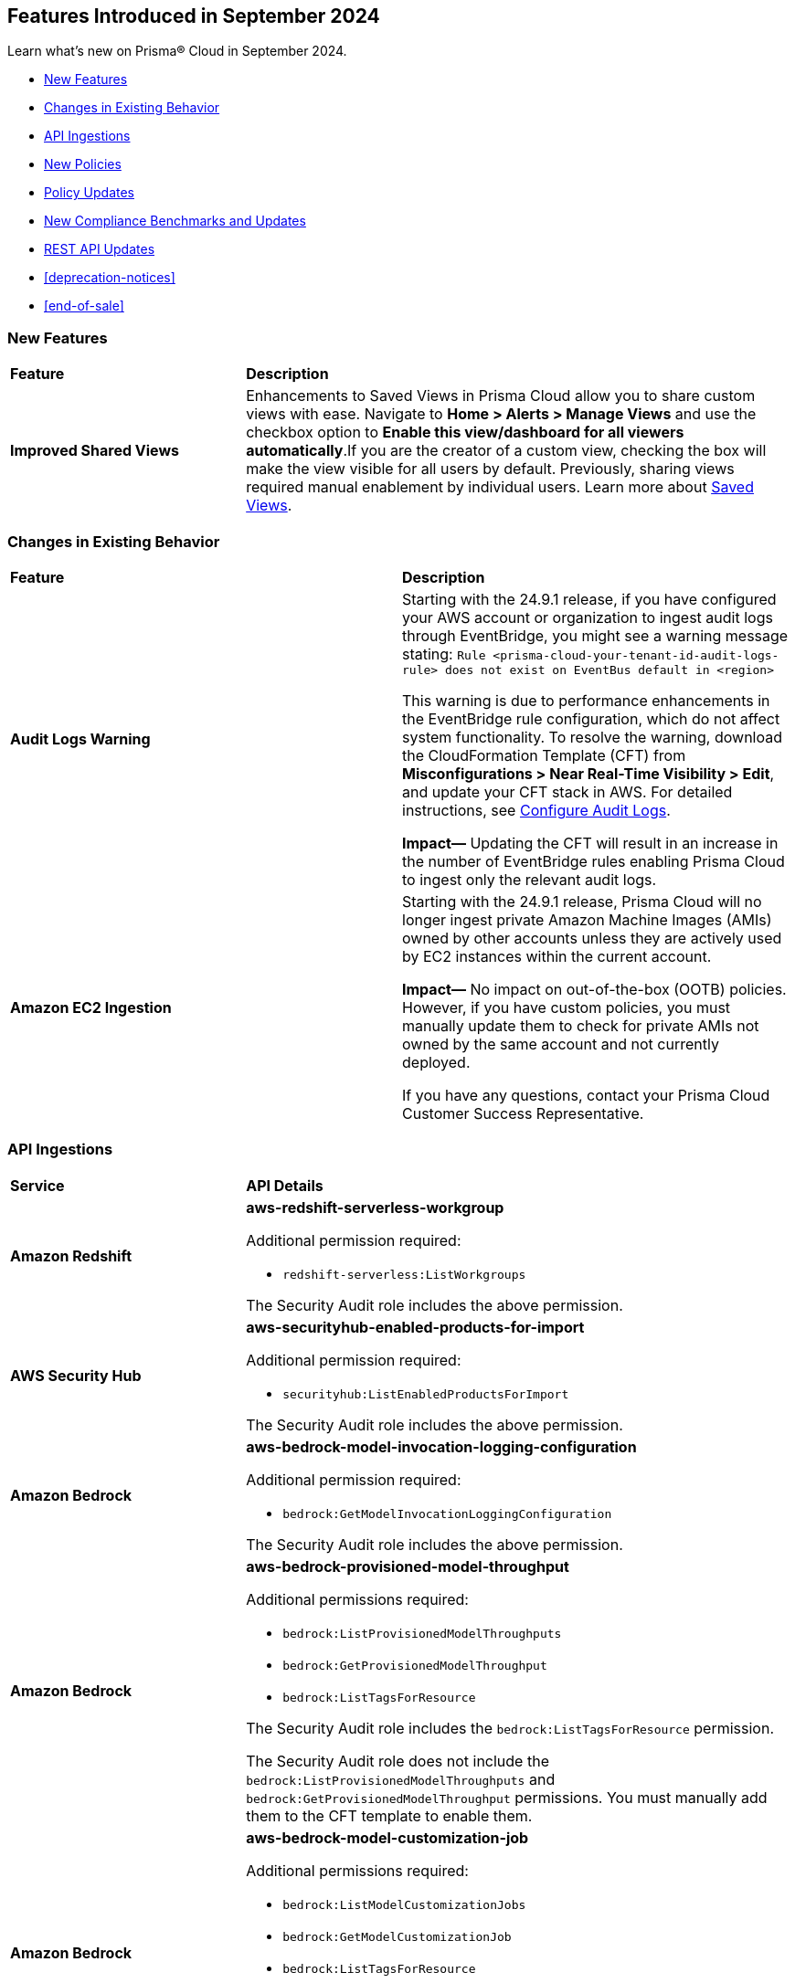 == Features Introduced in September 2024

Learn what's new on Prisma® Cloud in September 2024.

//* <<announcement>>
* <<new-features>>
* <<changes-in-existing-behavior>>
* <<api-ingestions>>
* <<new-policies>>
//* <<iam-policies>>
* <<policy-updates>>
* <<new-compliance-benchmarks-and-updates>>
* <<rest-api-updates>>
* <<deprecation-notices>>
* <<end-of-sale>>


[#new-features]
=== New Features

[cols="30%a,70%a"]
|===
|*Feature*
|*Description*

|*Improved Shared Views*
//RLP-147440

|Enhancements to Saved Views in Prisma Cloud allow you to share custom views with ease. Navigate to *Home > Alerts > Manage Views* and use the checkbox option to *Enable this view/dashboard for all viewers automatically*.If you are the creator of a custom view, checking the box will make the view visible for all users by default.  Previously, sharing views required manual enablement by individual users. Learn more about https://docs.prismacloud.io/en/enterprise-edition/content-collections/alerts/saved-views[Saved Views].

|===


[#changes-in-existing-behavior]
=== Changes in Existing Behavior

[cols="50%a,50%a"]
|===
|*Feature*
|*Description*

|*Audit Logs Warning*
//RLP-148505

|Starting with the 24.9.1 release, if you have configured your AWS account or organization to ingest audit logs through EventBridge, you might see a warning message stating: 
`Rule <prisma-cloud-your-tenant-id-audit-logs-rule> does not exist on EventBus default in <region>`

This warning is due to performance enhancements in the EventBridge rule configuration, which do not affect system functionality.
To resolve the warning, download the CloudFormation Template (CFT) from *Misconfigurations > Near Real-Time Visibility > Edit*, and update your CFT stack in AWS. For detailed instructions, see https://docs.prismacloud.io/en/enterprise-edition/content-collections/connect/connect-cloud-accounts/onboard-aws/configure-audit-logs#:~:text=Time%20Visibility.-,Configure%20Details.,-Click%20Download%20EventBridge[Configure Audit Logs].

*Impact—* Updating the CFT will result in an increase in the number of EventBridge rules enabling Prisma Cloud to ingest only the relevant audit logs.

|*Amazon EC2 Ingestion*
//RLP-145171

|Starting with the 24.9.1 release, Prisma Cloud will no longer ingest private Amazon Machine Images (AMIs) owned by other accounts unless they are actively used by EC2 instances within the current account.

*Impact—* No impact on out-of-the-box (OOTB) policies. However, if you have custom policies, you must manually update them to check for private AMIs not owned by the same account and not currently deployed.

If you have any questions, contact your Prisma Cloud Customer Success Representative.

|===


[#api-ingestions]
=== API Ingestions

[cols="30%a,70%a"]
|===
|*Service*
|*API Details*


|*Amazon Redshift*
//RLP-148150

|*aws-redshift-serverless-workgroup*

Additional permission required:

* `redshift-serverless:ListWorkgroups`

The Security Audit role includes the above permission.

|*AWS Security Hub*
//RLP-148149

|*aws-securityhub-enabled-products-for-import*

Additional permission required:

* `securityhub:ListEnabledProductsForImport`

The Security Audit role includes the above permission.

|*Amazon Bedrock*
//RLP-148145

|*aws-bedrock-model-invocation-logging-configuration*

Additional permission required:

* `bedrock:GetModelInvocationLoggingConfiguration`

The Security Audit role includes the above permission.

|*Amazon Bedrock*
//RLP-148144

|*aws-bedrock-provisioned-model-throughput*

Additional permissions required:

* `bedrock:ListProvisionedModelThroughputs`
* `bedrock:GetProvisionedModelThroughput`
* `bedrock:ListTagsForResource`

The Security Audit role includes the `bedrock:ListTagsForResource` permission.

The Security Audit role does not include the `bedrock:ListProvisionedModelThroughputs` and `bedrock:GetProvisionedModelThroughput` permissions. You must manually add them to the CFT template to enable them.

|*Amazon Bedrock*
//RLP-148141

|*aws-bedrock-model-customization-job*

Additional permissions required:

* `bedrock:ListModelCustomizationJobs`
* `bedrock:GetModelCustomizationJob`
* `bedrock:ListTagsForResource`

The Security Audit role includes the `bedrock:ListTagsForResource` permission.

The Security Audit role does not include the `bedrock:ListModelCustomizationJobs` and `bedrock:GetModelCustomizationJob` permissions. You must manually add them to the CFT template to enable them.

|*Amazon Bedrock*
//RLP-148135

|*aws-bedrock-knowledgebase*

Additional permissions required:

* `bedrock:ListKnowledgeBases`
* `bedrock:GetKnowledgeBase`
* `bedrock:ListTagsForResource`

The Security Audit role includes the `bedrock:ListTagsForResource` permission.

The Security Audit role does not include the `bedrock:ListKnowledgeBases` and `bedrock:GetKnowledgeBase` permissions. You must manually add them to the CFT template to enable them.

|*Azure Databricks*
//RLP-147853

|*azure-databricks-access-connectors*

Additional permission required:

* `Microsoft.Databricks/accessConnectors/read`

The Reader role includes the above permission.

|*Azure Active Directory*
//RLP-128447

|*azure-active-directory-admin-consent-request-policy*

Additional permission required:

* `Policy.Read.All`

The Global Reader role includes the above permission.

|*Azure Active Directory*
//RLP-128079

|*azure-active-directory-cross-tenant-access-default-settings*

Additional permission required:

* `Policy.Read.All`

The Global Reader role includes the above permission.

|*Azure Active Directory*
//RLP-127879

|*azure-active-directory-configured-external-identity-provider*

Additional permission required:

* `IdentityProvider.Read.All`

//The External Identity Provider Administrator or External ID user flow administrator role includes the above permission.

|*Google Cloud Batch Job*
//RLP-148101

|*gcloud-cloud-batch-job*

Additional permission required:

* `batch.jobs.list`

The Viewer role includes the above permission.

|*Google Bare Metal Solution*
//RLP-148100

|*gcloud-bare-metal-solution-volume-lun*

Additional permissions required:

* `baremetalsolution.instances.list`
* `baremetalsolution.luns.list`

The Viewer role includes the above permissions.

|*Google Bare Metal Solution*
//RLP-148099

|*gcloud-bare-metal-solution-nfs-share*

Additional permission required:

* `baremetalsolution.nfsshares.list`

The Viewer role includes the above permission.

|*Google Bare Metal Solution*
//RLP-148098

|*gcloud-bare-metal-solution-volume*

Additional permission required:

* `baremetalsolution.volumes.list`

The Viewer role includes the above permission.

|*Google Bare Metal Solution*
//RLP-148097

|*gcloud-bare-metal-solution-network*

Additional permission required:

* `baremetalsolution.networks.list`

The Viewer role includes the above permission.

|*Google Bare Metal Solution*
//RLP-147865

|*gcloud-bare-metal-solution-instance*

Additional permission required:

* `baremetalsolution.instances.list`

The Viewer role includes the above permission.


|*OCI Web Application Firewall*
//RLP-148332

|*oci-loadbalancer-waf*

Additional permissions required:

* `WEB_APP_FIREWALL_INSPECT`
* `WEB_APP_FIREWALL_READ`

The Reader role includes the above permissions.


|===


[#new-policies]
=== New Policies

[cols="50%a,50%a"]
|===
|*Policies*
|*Description*



|*AWS IAM user is not a member of any IAM group*

tt:[24.9.1]
//RLP-148660

|This policy identifies an AWS IAM user as not being a member of any IAM group.

It is generally a best practice to assign IAM users to at least one IAM group. If the IAM users are not in a group, it complicates permission management and auditing, increasing the risk of privilege mismanagement and security oversights. It also leads to higher operational overhead and potential non-compliance with security best practices.

It is recommended to ensure all IAM users are part of at least one IAM group according to your business requirement to simplify permission management, enforce consistent security policies, and reduce the risk of privilege mismanagement.

*Policy Severity—* Informational

*Policy Type—* Config

----
config from cloud.resource where cloud.type = 'aws' AND api.name = 'aws-iam-list-users' AND json.rule = groupList is empty
----

|*AWS KMS Customer Managed Key (CMK) is disabled*

tt:[24.9.1]
//RLP-148659

|This policy identifies the AWS KMS Customer Managed Key (CMK) that is disabled.

Ensuring that your Amazon Key Management Service (AWS KMS) key is enabled is important because it determines whether the key can be used to perform cryptographic operations.  If an AWS KMS Key is disabled, any operations dependent on that key, such as encryption or decryption of data, will fail. This can lead to application downtime, data access issues, and potential data loss if not addressed promptly.

It is recommended to enable the AWS KMS Customer Managed Key (CMK) if it is used in the application, to restore cryptographic operations and ensure your applications and services can access encrypted data.

*Policy Severity—* Informational

*Policy Type—* Config

----
config from cloud.resource where cloud.type = 'aws' AND api.name = 'aws-kms-get-key-rotation-status' AND json.rule = keyMetadata.enabled is false
----

|*Azure Cognitive Services account hosted with OpenAI is not configured with data loss prevention*

tt:[24.9.1]
//RLP-124566

|This policy identifies Azure Cognitive Services accounts hosted with OpenAI that are not configured with data loss prevention. 

Azure AI services offer data loss prevention capabilities that allow customers to configure the list of outbound URLs their Azure AI services resources can access.

As a best practice, it is recommended to enable the data loss prevention feature in OpenAI-hosted Azure Cognitive Services accounts to prevent data loss.

*Policy Severity—* High

*Policy Type—* Config

----
config from cloud.resource where cloud.type = 'azure' AND api.name = 'azure-cognitive-services-account' AND json.rule = kind equal ignore case OpenAI and properties.provisioningState equal ignore case Succeeded and (properties.restrictOutboundNetworkAccess does not exist or properties.restrictOutboundNetworkAccess is false or (properties.restrictOutboundNetworkAccess is true and properties.allowedFqdnList is empty))
----

|*Azure Storage account diagnostic setting for blob is disabled*

tt:[24.9.1]
//RLP-139073

|This policy identifies Azure Storage account blobs that have diagnostic logging disabled.

By enabling diagnostic settings, you can capture various types of activities and events occurring within these storage account blobs. These logs provide valuable insights into the operations, performance, and security of the storage account blobs.

*Policy Severity—* Low

*Policy Type—* Config

----
config from cloud.resource where api.name = 'azure-storage-account-list' AND json.rule = properties.provisioningState equal ignore case Succeeded as X; config from cloud.resource where api.name = 'azure-storage-account-blob-diagnostic-settings' AND json.rule = properties.logs[*].enabled all true as Y; filter 'not($.X.name equal ignore case $.Y.StorageAccountName)'; show X;
----

|*Azure Storage account diagnostic setting for file is disabled*

tt:[24.9.1]
//RLP-139080

|This policy identifies Azure Storage account files that have diagnostic logging disabled.

By enabling diagnostic settings, you can capture various types of activities and events occurring within these storage account files. These logs provide valuable insights into the operations, performance, and security of the storage account files.

As a best practice, it is recommended to enable diagnostic logs on all storage account files.

*Policy Severity—* Low

*Policy Type—* Config

----
config from cloud.resource where api.name = 'azure-storage-account-list' AND json.rule = properties.provisioningState equal ignore case Succeeded as X; config from cloud.resource where api.name = 'azure-storage-account-file-diagnostic-settings' AND json.rule = properties.logs[*].enabled all true as Y; filter 'not($.X.name equal ignore case $.Y.StorageAccountName)'; show X;
----

|*Azure Storage account diagnostic setting for queue is disabled*

tt:[24.9.1]
//RLP-139081

|This policy identifies Azure Storage account queues that have diagnostic logging disabled.

By enabling diagnostic settings, you can capture various types of activities and events occurring within these storage account queues. These logs provide valuable insights into the operations, performance, and security of the storage account queues.

As a best practice, it is recommended to enable diagnostic logs on all storage account queues.

*Policy Severity—* Low

*Policy Type—* Config

----
config from cloud.resource where api.name = 'azure-storage-account-list' AND json.rule = properties.provisioningState equal ignore case Succeeded as X; config from cloud.resource where api.name = 'azure-storage-account-queue-diagnostic-settings' AND json.rule = properties.logs[*].enabled all true as Y; filter 'not($.X.name equal ignore case $.Y.StorageAccountName)'; show X;
----

|*Azure Storage account diagnostic setting for table is disabled*

tt:[24.9.1]
//RLP-139082

|This policy identifies Azure Storage account tables that have diagnostic logging disabled.

By enabling diagnostic settings, you can capture various types of activities and events occurring within these storage account tables. These logs provide valuable insights into the operations, performance, and security of the storage account tables.

As a best practice, it is recommended to enable diagnostic logs on all storage account tables.

*Policy Severity—* Low

*Policy Type—* Config

----
config from cloud.resource where api.name = 'azure-storage-account-list' AND json.rule = properties.provisioningState equal ignore case Succeeded as X; config from cloud.resource where api.name = 'azure-storage-account-table-diagnostic-settings' AND json.rule = properties.logs[*].enabled all true as Y; filter 'not($.X.name equal ignore case $.Y.StorageAccountName)'; show X;
----

|*Azure Application Gateway listener not secured with SSL profile*

tt:[24.9.1]
//RLP-147324

|This policy identifies Azure Application Gateway listeners that are not secured with an SSL profile.

An SSL profile provides a secure channel by encrypting the data transferred between the client and the application gateway. Without SSL profiles, the data transferred is vulnerable to interception, posing security risks. This could lead to potential data breaches and compromise sensitive information.

As a security best practice, it is recommended to secure all Application Gateway listeners with SSL profiles. This ensures data confidentiality and integrity by encrypting traffic.

*Policy Severity—* Low

*Policy Type—* Config

----
config from cloud.resource where cloud.type = 'azure' and api.name = 'azure-application-gateway' AND json.rule = ['properties.provisioningState'] equal ignore case Succeeded AND ['properties.httpListeners'][].['properties.provisioningState'] equal ignore case Succeeded AND ['properties.httpListeners'][].['properties.protocol'] equal ignore case Https AND ['properties.httpListeners'][*].['properties.sslProfile'].['id'] does not exist
----

|*Azure Virtual Desktop workspace diagnostic log is disabled*

tt:[24.9.1]
//RLP-147325

|This policy identifies Azure Virtual Desktop workspaces where diagnostic logs are not enabled.

Diagnostic logs are vital for monitoring and troubleshooting Azure Virtual Desktop, which offers virtual desktops and remote app services. They help detect and resolve issues, optimize performance, and meet security and compliance standards. Without these logs, it’s difficult to track activities and detect anomalies, potentially jeopardizing security and efficiency.

As a best practice, it is recommended to enable diagnostic logs for Azure Virtual Desktop workspaces.

*Policy Severity—* Low

*Policy Type—* Config

----
config from cloud.resource where cloud.type = 'azure' and api.name = 'azure-virtual-desktop-workspace' AND json.rule = diagnostic-settings[?none( properties.logs[?any( enabled is true )] exists )] exists 
----

|*Azure Virtual Desktop disk encryption not configured with Customer Managed Key (CMK)*

tt:[24.9.1]
//RLP-148369

|This policy identifies Azure Virtual Desktop environments where disk encryption is not configured using a Customer Managed Key (CMK). 

Disk encryption is crucial for protecting data in Azure Virtual Desktop environments. By default, disks may be encrypted with Microsoft-managed keys, which might not meet specific security requirements. Using Customer Managed Keys (CMKs) offers better control over encryption, allowing organizations to manage key rotation, access, and revocation, thereby enhancing data security and compliance.

As a best practice, it is recommended to configure disk encryption for Azure Virtual Desktop with a Customer Managed Key (CMK). 

*Policy Severity—* Low

*Policy Type—* Config

----
config from cloud.resource where api.name = 'azure-vm-list' AND json.rule = ['Extensions'].['Microsoft.PowerShell.DSC'].['settings'].['properties'].['hostPoolName'] exists and powerState contains running as X; config from cloud.resource where api.name = 'azure-disk-list' AND json.rule = provisioningState equal ignore case Succeeded and (encryption.type does not contain "EncryptionAtRestWithCustomerKey" or encryption.diskEncryptionSetId does not exist) as Y; filter ' $.X.id equal ignore case $.Y.managedBy '; show Y;
----

|*Azure Virtual Machine not protected with Azure Backup*

tt:[24.9.1]
//RLP-148370

|This policy identifies Azure Virtual Machines that are not protected by Azure Backup.

Without Azure Backup, VMs are at risk of data loss due to accidental deletion, corruption, or ransomware attacks. Unprotected VMs may also not comply with organizational data retention policies and regulatory requirements.

As a best practice, it is recommended to configure Azure Backup for all VMs to ensure data protection and enable recovery options in case of unexpected failures or incidents.

*Policy Severity—* Low

*Policy Type—* Config

----
config from cloud.resource where api.name = 'azure-recovery-service-backup-protected-item' AND json.rule = properties.workloadType equal ignore case VM as X; config from cloud.resource where api.name = 'azure-vm-list' AND json.rule = powerState contains running as Y; filter 'not $.Y.id equal ignore case $.X.properties.virtualMachineId'; show Y;
----

|===


[#policy-updates]
=== Policy Updates

[cols="50%a,50%a"]
|===
|*Policy Updates*
|*Description*

2+|*Policy Updates—Metadata*

|*Policies*
|*Description*

|*AWS SageMaker endpoint data encryption at rest not configured with CMK*
//RLP-148554

|*Changes—* The policy severity will be updated.

*Current Policy Severity—* High

*Updated Policy Severity—* Informational

*Policy Type—* Config

*Impact—* Low


|*Azure Key Vault Firewall is not enabled*
//RLP-148542

|*Changes—* The policy RQL will be updated to reduce false positives and only generate alerts if public access is enabled.

*Current RQL—* 
----
config from cloud.resource where cloud.type = 'azure' AND api.name = 'azure-key-vault-list' AND json.rule = properties.networkAcls.ipRules[*].value does not exist AND properties.publicNetworkAccess does not equal ignore case "disabled"
----
*Updated RQL—* 
----
config from cloud.resource where cloud.type = 'azure' AND api.name = 'azure-key-vault-list' AND json.rule = (properties.publicNetworkAccess does not equal ignore case disabled and properties.networkAcls does not exist) or (properties.publicNetworkAccess does not equal ignore case disabled and properties.networkAcls.defaultAction equal ignore case allow )
----
*Policy Type—* Config

*Impact—* Low. Open alerts where the public access is enabled and network ACLs default action is denied will be resolved.


|*Azure App Service Web app doesn't use latest TLS version*
//RLP-148541

|*Changes—* The updated Policy RQL will not alert for minTlsVersion of 1.3.

*Current Description—* This policy identifies Azure web apps which are not set with latest version of TLS encryption. App service currently allows the web app to set TLS versions 1.0, 1.1 and 1.2. It is highly recommended to use the latest TLS 1.2 version for web app secure connections.

*Updated Description—* This policy identifies Azure web apps which are not set with latest version of TLS encryption. App service currently allows the web app to set TLS versions 1.0, 1.1, 1.2 and 1.3. It is highly recommended to use the latest TLS greater than 1.1 version for web app secure connections.

*Current RQL—* 
----
config from cloud.resource where cloud.type = 'azure' AND api.name = 'azure-app-service' AND json.rule = kind starts with "app" AND config.minTlsVersion does not equal "1.2"
----

*Updated RQL—* 
----
config from cloud.resource where cloud.type = 'azure' AND api.name = 'azure-app-service' AND json.rule = kind starts with app and config.minTlsVersion is member of ('1.0', '1.1')
----

*Policy Type—* Config

*Policy Severity—* Low

*Impact—* Low. Alert for Azure App Service Web app with minTlsVersion equals 1.3 will be resolved.

|===


[#new-compliance-benchmarks-and-updates]
=== New Compliance Benchmarks and Updates

[cols="50%a,50%a"]
|===
|*Compliance Benchmark*
|*Description*

|*Framework for Adoption of Cloud Services by SEBI Regulated Entities*

tt:[24.9.1]
//RLP-147789

|Prisma Cloud now supports  Consolidated Cybersecurity and Cyber Resilience Framework (CSCRF) released by the Securities and Exchange Board of India (SEBI) for all major cloud providers. CSCRF aims to establish a unified framework that encompasses various strategies to safeguard REs (Regulated Entities) and Market Infrastructure Institutions (MIIs) against cyber risks and incidents. Framework of adoption is part of the SEBI's overall CSRF standard. 

You can view this built-in standard and the associated policies on the *Compliance > Standards* page. You can also generate reports for immediate viewing or download, or schedule recurring reports to track this compliance standard over time.

*Impact*— As new mappings are introduced, compliance scoring might vary.

|===

[#rest-api-updates]
=== REST API Updates

[cols="37%a,63%a"]
|===
|*Change*
|*Description*

|*RLP-149246*

|Placeholder 

|===